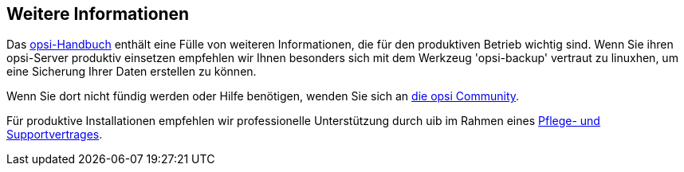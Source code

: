 

[[opsi-linclient-more-info]]
== Weitere Informationen

Das link:https://download.uib.de/opsi_stable/doc/opsi-handbuch-stable-de.pdf[opsi-Handbuch] enthält eine Fülle von weiteren Informationen, die für den produktiven Betrieb wichtig sind.
Wenn Sie ihren opsi-Server produktiv einsetzen empfehlen wir Ihnen besonders sich mit dem Werkzeug 'opsi-backup' vertraut zu linuxhen, um eine Sicherung Ihrer Daten erstellen zu können.

Wenn Sie dort nicht fündig werden oder Hilfe benötigen, wenden Sie sich an link:https://forum.opsi.org[die opsi Community].

Für produktive Installationen empfehlen wir professionelle Unterstützung durch uib im Rahmen eines link:https://uib.de/de/support-schulung/support/[Pflege- und Supportvertrages].
